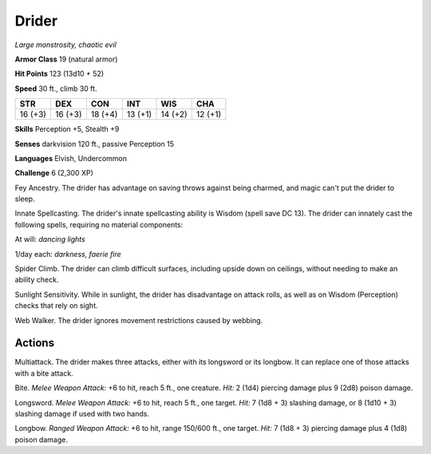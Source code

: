 Drider
------


.. https://stackoverflow.com/questions/11984652/bold-italic-in-restructuredtext

.. raw:: html

   <style type="text/css">
     span.bolditalic {
       font-weight: bold;
       font-style: italic;
     }
   </style>

.. role:: bi
   :class: bolditalic


*Large monstrosity, chaotic evil*

**Armor Class** 19 (natural armor)

**Hit Points** 123 (13d10 + 52)

**Speed** 30 ft., climb 30 ft.

+-----------+-----------+-----------+-----------+-----------+-----------+
| STR       | DEX       | CON       | INT       | WIS       | CHA       |
+===========+===========+===========+===========+===========+===========+
| 16 (+3)   | 16 (+3)   | 18 (+4)   | 13 (+1)   | 14 (+2)   | 12 (+1)   |
+-----------+-----------+-----------+-----------+-----------+-----------+

**Skills** Perception +5, Stealth +9

**Senses** darkvision 120 ft., passive Perception 15

**Languages** Elvish, Undercommon

**Challenge** 6 (2,300 XP)

:bi:`Fey Ancestry`. The drider has advantage on saving throws against
being charmed, and magic can't put the drider to sleep.

:bi:`Innate Spellcasting`. The drider's innate spellcasting ability is
Wisdom (spell save DC 13). The drider can innately cast the following
spells, requiring no material components:

At will: *dancing lights*

1/day each: *darkness, faerie fire*

:bi:`Spider Climb`. The drider can climb difficult surfaces, including
upside down on ceilings, without needing to make an ability check.

:bi:`Sunlight Sensitivity`. While in sunlight, the drider has
disadvantage on attack rolls, as well as on Wisdom (Perception) checks
that rely on sight.

:bi:`Web Walker`. The drider ignores movement restrictions caused by
webbing.


Actions
^^^^^^^

:bi:`Multiattack`. The drider makes three attacks, either with its
longsword or its longbow. It can replace one of those attacks with a
bite attack.

:bi:`Bite`. *Melee Weapon Attack:* +6 to hit, reach 5 ft., one creature.
*Hit:* 2 (1d4) piercing damage plus 9 (2d8) poison damage.

:bi:`Longsword`. *Melee Weapon Attack:* +6 to hit, reach 5 ft., one
target. *Hit:* 7 (1d8 + 3) slashing damage, or 8 (1d10 + 3) slashing
damage if used with two hands.

:bi:`Longbow`. *Ranged Weapon Attack:* +6 to hit, range 150/600 ft., one
target. *Hit:* 7 (1d8 + 3) piercing damage plus 4 (1d8) poison damage.

